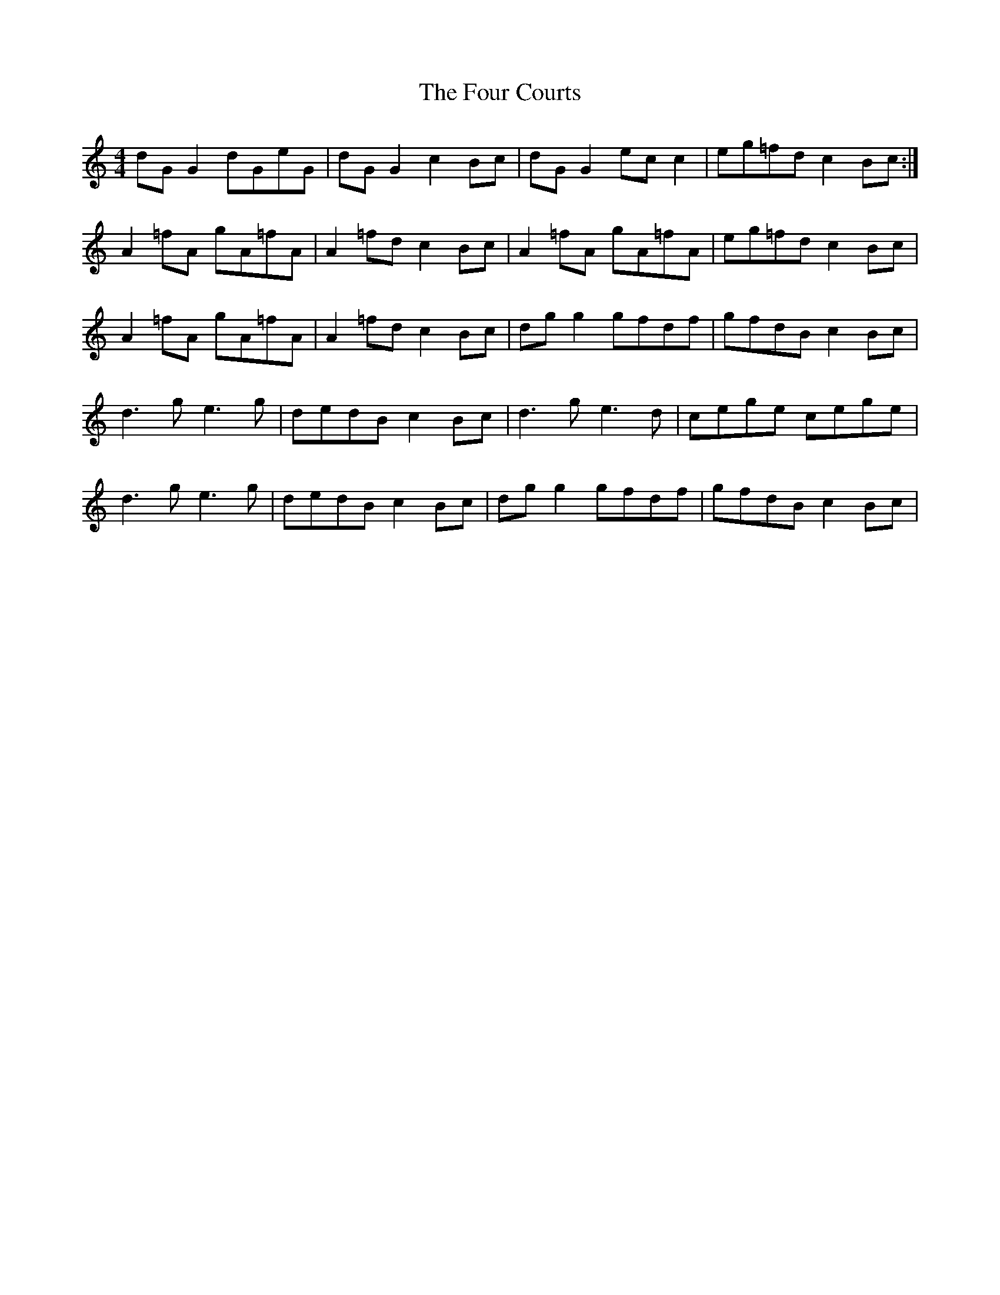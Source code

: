 X: 13809
T: Four Courts, The
R: reel
M: 4/4
K: Gmixolydian
dG G2 dGeG|dG G2 c2 Bc|dG G2 ec c2|eg=fd c2 Bc:|
A2 =fA gA=fA|A2 =fd c2 Bc|A2 =fA gA=fA|eg=fd c2 Bc|
A2 =fA gA=fA|A2 =fd c2 Bc|dg g2 gfdf|gfdB c2 Bc|
d3 g e3 g|dedB c2 Bc|d3 g e3 d|cege cege|
d3 g e3 g|dedB c2 Bc|dg g2 gfdf|gfdB c2 Bc|

